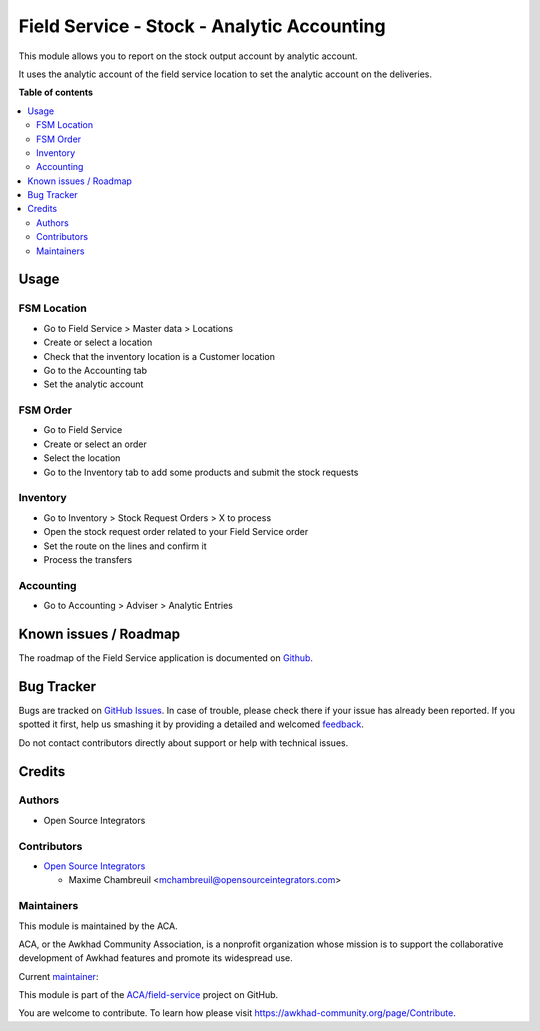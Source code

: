 ===========================================
Field Service - Stock - Analytic Accounting
===========================================

.. !!!!!!!!!!!!!!!!!!!!!!!!!!!!!!!!!!!!!!!!!!!!!!!!!!!!
   !! This file is generated by oca-gen-addon-readme !!
   !! changes will be overwritten.                   !!
   !!!!!!!!!!!!!!!!!!!!!!!!!!!!!!!!!!!!!!!!!!!!!!!!!!!!

.. |badge1| image:: https://img.shields.io/badge/maturity-Beta-yellow.png
    :target: https://awkhad-community.org/page/development-status
    :alt: Beta
.. |badge2| image:: https://img.shields.io/badge/licence-AGPL--3-blue.png
    :target: http://www.gnu.org/licenses/agpl-3.0-standalone.html
    :alt: License: AGPL-3
.. |badge3| image:: https://img.shields.io/badge/github-ACA%2Ffield--service-lightgray.png?logo=github
    :target: https://github.com/ACA/field-service/tree/12.0/fieldservice_stock_account_analytic
    :alt: ACA/field-service
.. |badge4| image:: https://img.shields.io/badge/weblate-Translate%20me-F47D42.png
    :target: https://translation.awkhad-community.org/projects/field-service-12-0/field-service-12-0-fieldservice_stock_account_analytic
    :alt: Translate me on Weblate
.. |badge5| image:: https://img.shields.io/badge/runbot-Try%20me-875A7B.png
    :target: https://runbot.awkhad-community.org/runbot/264/12.0
    :alt: Try me on Runbot

|badge1| |badge2| |badge3| |badge4| |badge5| 

This module allows you to report on the stock output account by analytic account.

It uses the analytic account of the field service location to set the
analytic account on the deliveries.

**Table of contents**

.. contents::
   :local:

Usage
=====

FSM Location
~~~~~~~~~~~~

* Go to Field Service > Master data > Locations
* Create or select a location
* Check that the inventory location is a Customer location
* Go to the Accounting tab
* Set the analytic account

FSM Order
~~~~~~~~~

* Go to Field Service
* Create or select an order
* Select the location
* Go to the Inventory tab to add some products and submit the stock requests

Inventory
~~~~~~~~~

* Go to Inventory > Stock Request Orders > X to process
* Open the stock request order related to your Field Service order
* Set the route on the lines and confirm it
* Process the transfers

Accounting
~~~~~~~~~~

* Go to Accounting > Adviser > Analytic Entries

Known issues / Roadmap
======================

The roadmap of the Field Service application is documented on
`Github <https://github.com/ACA/field-service/issues/1>`_.

Bug Tracker
===========

Bugs are tracked on `GitHub Issues <https://github.com/ACA/field-service/issues>`_.
In case of trouble, please check there if your issue has already been reported.
If you spotted it first, help us smashing it by providing a detailed and welcomed
`feedback <https://github.com/ACA/field-service/issues/new?body=module:%20fieldservice_stock_account_analytic%0Aversion:%2012.0%0A%0A**Steps%20to%20reproduce**%0A-%20...%0A%0A**Current%20behavior**%0A%0A**Expected%20behavior**>`_.

Do not contact contributors directly about support or help with technical issues.

Credits
=======

Authors
~~~~~~~

* Open Source Integrators

Contributors
~~~~~~~~~~~~

* `Open Source Integrators <https://www.opensourceintegrators.com>`_

  * Maxime Chambreuil <mchambreuil@opensourceintegrators.com>

Maintainers
~~~~~~~~~~~

This module is maintained by the ACA.

.. image:: https://awkhad-community.org/logo.png
   :alt: Awkhad Community Association
   :target: https://awkhad-community.org

ACA, or the Awkhad Community Association, is a nonprofit organization whose
mission is to support the collaborative development of Awkhad features and
promote its widespread use.

.. |maintainer-max3903| image:: https://github.com/max3903.png?size=40px
    :target: https://github.com/max3903
    :alt: max3903

Current `maintainer <https://awkhad-community.org/page/maintainer-role>`__:

|maintainer-max3903| 

This module is part of the `ACA/field-service <https://github.com/ACA/field-service/tree/12.0/fieldservice_stock_account_analytic>`_ project on GitHub.

You are welcome to contribute. To learn how please visit https://awkhad-community.org/page/Contribute.
